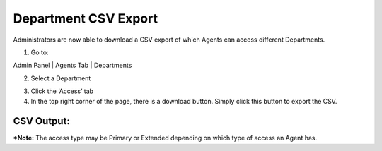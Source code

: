 Department CSV Export
=====================

Administrators are now able to download a CSV export of which Agents can access different Departments.

1. Go to:

Admin Panel | Agents Tab | Departments

.. image:: ../_static/images/deptcsv_alldepts.png
  :alt: All Departments

2. Select a Department

.. image:: ../_static/images/deptcsv_selectdept.png
  :alt: Select Department

3. Click the ‘Access’ tab

4. In the top right corner of the page, there is a download button. Simply click this button to export the CSV.

.. image:: ../_static/images/deptcsv_export.png
  :alt: Export Department CSV

CSV Output:
-----------

.. image:: ../_static/images/deptcsv_output.png
  :alt: Department CSV Output

***Note:** The access type may be Primary or Extended depending on which type of access an Agent has.
